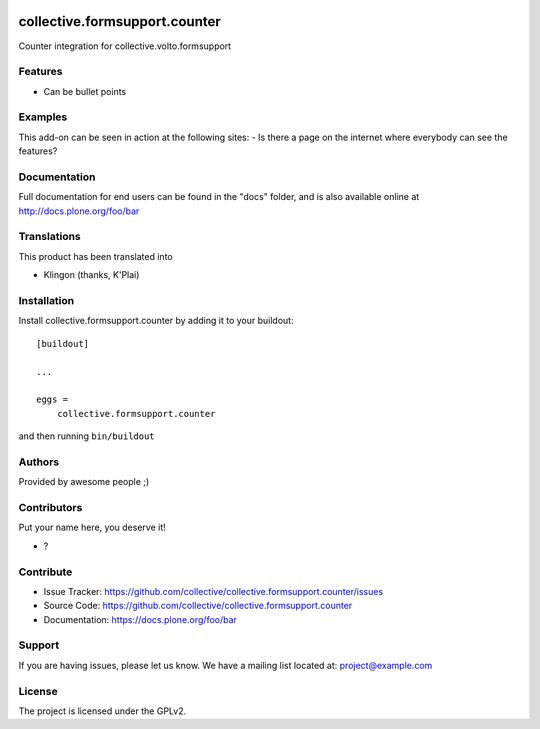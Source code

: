 .. This README is meant for consumption by humans and PyPI. PyPI can render rst files so please do not use Sphinx features.
   If you want to learn more about writing documentation, please check out: http://docs.plone.org/about/documentation_styleguide.html
   This text does not appear on PyPI or github. It is a comment.

.. image:: https://github.com/collective/collective.formsupport.counter/actions/workflows/plone-package.yml/badge.svg
    :target: https://github.com/collective/collective.formsupport.counter/actions/workflows/plone-package.yml

.. image:: https://coveralls.io/repos/github/collective/collective.formsupport.counter/badge.svg?branch=main
    :target: https://coveralls.io/github/collective/collective.formsupport.counter?branch=main
    :alt: Coveralls

.. image:: https://codecov.io/gh/collective/collective.formsupport.counter/branch/master/graph/badge.svg
    :target: https://codecov.io/gh/collective/collective.formsupport.counter

.. image:: https://img.shields.io/pypi/v/collective.formsupport.counter.svg
    :target: https://pypi.python.org/pypi/collective.formsupport.counter/
    :alt: Latest Version

.. image:: https://img.shields.io/pypi/status/collective.formsupport.counter.svg
    :target: https://pypi.python.org/pypi/collective.formsupport.counter
    :alt: Egg Status

.. image:: https://img.shields.io/pypi/pyversions/collective.formsupport.counter.svg?style=plastic   :alt: Supported - Python Versions

.. image:: https://img.shields.io/pypi/l/collective.formsupport.counter.svg
    :target: https://pypi.python.org/pypi/collective.formsupport.counter/
    :alt: License


==============================
collective.formsupport.counter
==============================

Counter integration for collective.volto.formsupport

Features
--------

- Can be bullet points


Examples
--------

This add-on can be seen in action at the following sites:
- Is there a page on the internet where everybody can see the features?


Documentation
-------------

Full documentation for end users can be found in the "docs" folder, and is also available online at http://docs.plone.org/foo/bar


Translations
------------

This product has been translated into

- Klingon (thanks, K'Plai)


Installation
------------

Install collective.formsupport.counter by adding it to your buildout::

    [buildout]

    ...

    eggs =
        collective.formsupport.counter


and then running ``bin/buildout``


Authors
-------

Provided by awesome people ;)


Contributors
------------

Put your name here, you deserve it!

- ?


Contribute
----------

- Issue Tracker: https://github.com/collective/collective.formsupport.counter/issues
- Source Code: https://github.com/collective/collective.formsupport.counter
- Documentation: https://docs.plone.org/foo/bar


Support
-------

If you are having issues, please let us know.
We have a mailing list located at: project@example.com


License
-------

The project is licensed under the GPLv2.
